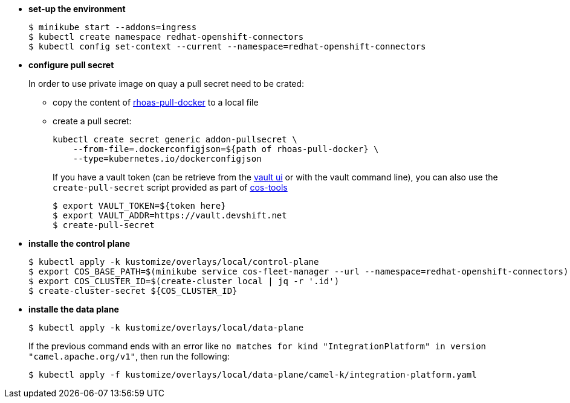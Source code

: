 
* *set-up the environment*
+
[source,shell]
----
$ minikube start --addons=ingress
$ kubectl create namespace redhat-openshift-connectors
$ kubectl config set-context --current --namespace=redhat-openshift-connectors
---- 

* *configure pull secret*
+
In order to use private image on quay a pull secret need to be crated:
+
** copy the content of https://vault.devshift.net/ui/vault/secrets/managed-services/show/quay-org-accounts/rhoas/robots/rhoas-pull-docker[rhoas-pull-docker] to a local file
** create a pull secret:
+
[source,shell]
----
kubectl create secret generic addon-pullsecret \
    --from-file=.dockerconfigjson=${path of rhoas-pull-docker} \
    --type=kubernetes.io/dockerconfigjson
----
+ 
If you have a vault token (can be retrieve from the  https://vault.devshift.net[vault ui] or with the vault command line), you can also use the `create-pull-secret` script provided as part of https://github.com/bf2fc6cc711aee1a0c2a/cos-tools/[cos-tools]
+
[source,shell]
----
$ export VAULT_TOKEN=${token here}
$ export VAULT_ADDR=https://vault.devshift.net
$ create-pull-secret
----

* *installe the control plane*
+
[source,shell]
----
$ kubectl apply -k kustomize/overlays/local/control-plane
$ export COS_BASE_PATH=$(minikube service cos-fleet-manager --url --namespace=redhat-openshift-connectors)
$ export COS_CLUSTER_ID=$(create-cluster local | jq -r '.id')
$ create-cluster-secret ${COS_CLUSTER_ID}
----

* *installe the data plane*
+
[source,shell]
----
$ kubectl apply -k kustomize/overlays/local/data-plane
----
+
If the previous command ends with an error like `no matches for kind "IntegrationPlatform" in version "camel.apache.org/v1"`, then run the following:
+
[source,shell]
----
$ kubectl apply -f kustomize/overlays/local/data-plane/camel-k/integration-platform.yaml
----
